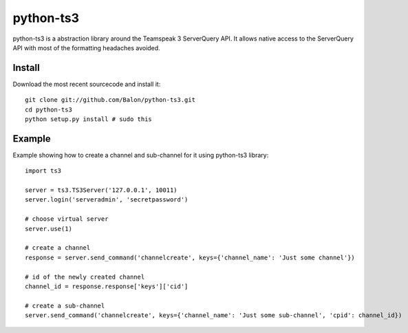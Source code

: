 ----------
python-ts3
----------

python-ts3 is a abstraction library around the Teamspeak 3 ServerQuery API. It 
allows native access to the ServerQuery API with most of the formatting 
headaches avoided.


Install
========

Download the most recent sourcecode and install it::

	git clone git://github.com/Balon/python-ts3.git
	cd python-ts3
	python setup.py install # sudo this


Example
========

Example showing how to create a channel and sub-channel for it using python-ts3 library::

	import ts3

	server = ts3.TS3Server('127.0.0.1', 10011)
	server.login('serveradmin', 'secretpassword')

	# choose virtual server
	server.use(1)

	# create a channel  
	response = server.send_command('channelcreate', keys={'channel_name': 'Just some channel'})

	# id of the newly created channel
	channel_id = response.response['keys']['cid']

	# create a sub-channel
	server.send_command('channelcreate', keys={'channel_name': 'Just some sub-channel', 'cpid': channel_id})
